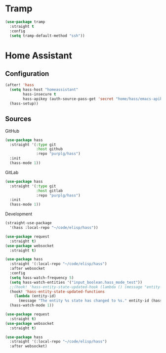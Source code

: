 #+PROPERTY: header-args :tangle yes

* Tramp

#+BEGIN_SRC emacs-lisp :results none
(use-package tramp
  :straight t
  :config
  (setq tramp-default-method "ssh"))
#+END_SRC

* Home Assistant

** Configuration
#+BEGIN_SRC emacs-lisp :results none
(after! 'hass
  (setq hass-host "homeassistant"
        hass-insecure t
        hass-apikey (auth-source-pass-get 'secret "home/hass/emacs-apikey"))
  (hass-setup))
#+END_SRC

** Sources

GitHub
#+BEGIN_SRC emacs-lisp :results none :tangle no
(use-package hass
  :straight '(:type git
              :host github
              :repo "purplg/hass")
  :init
  (hass-mode 1))
#+END_SRC

GitLab
#+BEGIN_SRC emacs-lisp :results none :tangle no
(use-package hass
  :straight '(:type git
              :host gitlab
              :repo "purplg/hass")
  :init
  (hass-mode 1))
#+END_SRC

Development
#+BEGIN_SRC emacs-lisp :results none :tangle no
(straight-use-package
  '(hass :local-repo "~/code/elisp/hass"))
#+END_SRC

#+BEGIN_SRC emacs-lisp :results none :tangle no
(use-package request
  :straight t)
(use-package websocket
  :straight t)

(use-package hass
  :straight '(:local-repo "~/code/elisp/hass")
  :after websocket
  :config
  (setq hass-watch-frequency 5)
  (setq hass-watch-entities '("input_boolean.hass_mode_test"))
  ;;(hook! 'hass-entity-state-updated-hook (lambda () (message "entity-state-refreshed: %s" hass--states)))
  (hook! 'hass-entity-state-updated-functions
    (lambda (entity-id)
      (message "The entity %s state has changed to %s." entity-id (hass-state-of entity-id))))
  (hass-watch-mode 1))
#+END_SRC

#+BEGIN_SRC emacs-lisp :results none
(use-package request
  :straight t)
(use-package websocket
  :straight t)

(use-package hass
  :straight '(:local-repo "~/code/elisp/hass")
  :after websocket)
#+END_SRC
